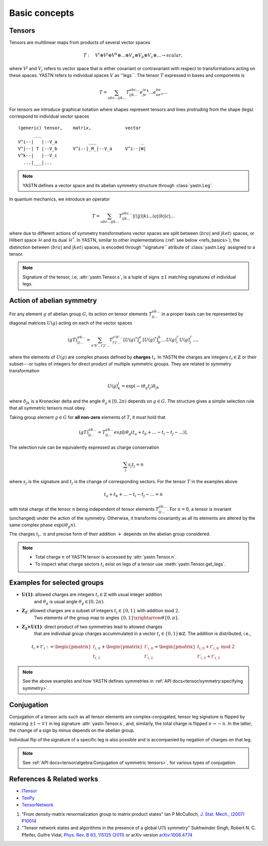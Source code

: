 Basic concepts
==============

Tensors
-------

Tensors are multilinear maps from products of several vector spaces

.. math::

    T:\quad V^i\otimes V^j\otimes V^k\otimes...\otimes V_a\otimes V_b\otimes V_c\otimes... \rightarrow scalar,

where :math:`V^j` and :math:`V_j` refers to vector space that is either covariant or contravariant with respect to transformations acting on these spaces.
YASTN refers to individual spaces :math:`V` as ''legs``.
The tensor :math:`T` expressed in bases and components is

.. math::
    T = \sum_{abc...ijk...} T^{abc...}_{ijk...} e^ie^je^k...e_ae_be_c...

For tensors we introduce graphical notation where shapes represent tensors and lines
protruding from the shape (legs) correspond to individual vector spaces

::

    (generic) tensor,    matrix,             vector
          ___
    V^i--|   |--V_a            ___                 _
    V^j--| T |--V_b      V^i--|_M_|--V_a     V^i--|W|
    V^k--|   |--V_c
      ...|___|...

.. note::
        YASTN defines a vector space and its abelian symmetry structure through :class:`yastn.Leg`.

In quantum mechanics, we introduce an operator

.. math::

    T = \sum_{abc...ijk...} T^{abc...}_{ijk...} |i \rangle|j \rangle|k \rangle ...
    \langle a |\langle b |\langle c |...

where due to different actions of symmetry transformations vector spaces are split between :math:`\langle bra |` and :math:`|ket \rangle` spaces, or Hilbert space :math:`\mathcal{H}` and its dual :math:`\mathcal{H}^*`.
In YASTN, similar to other implementations (:ref:`see below <refs_basics>`), the distinction between
:math:`\langle bra |` and :math:`|ket \rangle` spaces, is encoded through ''signature`` atribute of :class:`yastn.Leg` assigned to a tensor.

.. note::
    Signature of the tensor, i.e, :attr:`yastn.Tensor.s`, is a tuple of signs :math:`\pm 1` matching signatures of individual legs.

Action of abelian symmetry
--------------------------

For any element :math:`g` of abelian group :math:`G`, its action on tensor elements :math:`T^{ab...}_{ij...}`
in a proper basis can be represented by diagonal matrices :math:`U(g)` acting on each of the vector spaces

.. math::

    (gT)^{ab...}_{ij...} = \sum_{a'b'...i'j'...} T^{a'b'...}_{i'j'...} [U(g)^*]^{a}_{a'} [U(g)^*]^{b}_{b'} ... {U(g)}^{i'}_{i} {U(g)}^{j'}_{j}...,

where the elements of :math:`U(g)` are complex phases defined by **charges** :math:`t_i`.
In YASTN the charges are integers :math:`t_i\in\mathbb{Z}` or their subset---or tuples of integers for direct product of multiple symmetric groups.
They are related to symmetry transformation

.. math::

    U(g)^j_k=\exp(-i\theta_g t_j)\delta_{jk}

where :math:`\delta_{jk}` is a Kronecker delta and the angle :math:`\theta_g \in [0,2\pi)` depends on :math:`g \in G`.
The structure gives a simple selection rule that all symmetric tensors must obey.

Taking group element :math:`g \in G` for **all non-zero** elements of :math:`T`, it must hold that

.. math::

    (gT)^{ab...}_{ij...} = T^{ab...}_{ij...}exp[i\theta_g(t_a+t_b+...-t_i-t_j-...)].

.. _symmetry selection rule:

The selection rule can be equivalently expressed as charge conservation

.. math::

    \sum_j s_{j} t_{j} = n

where :math:`s_j` is the signature and :math:`t_j` is the change of corresponding sectors.
For the tensor :math:`T` in the examples above

.. math::

    t_a+t_b+...-t_i-t_j-... = n

with total charge of the tensor :math:`n` being independent of tensor elements :math:`T^{ab...}_{ij...}`.
For :math:`n=0`, a tensor is invariant (unchanged) under the action of the symmetry.
Otherwise, it transforms covariantly as all its elements are altered by the same complex phase :math:`\exp(i\theta_g n)`.

The charges :math:`t_i,\ n` and precise form of their addition :math:`+` depends on the abelian group
considered.

.. note::
    * Total charge :math:`n` of YASTN tensor is accessed by :attr:`yastn.Tensor.n`.
    * To inspect what charge sectors :math:`t_i` exist on legs of a tensor
      use :meth:`yastn.Tensor.get_legs`.


Examples for selected groups
----------------------------

* :math:`\mathbf{U(1)}`: allowed charges are integers :math:`t_i \in \mathbb{Z}` with usual integer addition
    and :math:`\theta_g` is usual angle :math:`\theta_g \in [0,2\pi)`.
* :math:`\mathbf{Z_2}`: allowed charges are a subset of integers :math:`t_i \in \{0,1\}` with addition :math:`\textrm{mod 2}`.
    Two elements of the group map to angles :math:`\{0,1\}\xrightarrow{\theta} \{0,\pi\}`.
* :math:`\mathbf{Z_2 \times U(1)}`: direct product of two symmetries lead to allowed charges
    that are individual group charges accummulated in a vector :math:`t_i \in \{0,1\} \otimes \mathbb{Z}`. The addition is distributed, i.e.,

.. math::

    t_i+t'_i := \begin{pmatrix} t_{i,0} \\ t_{i,1} \end{pmatrix} + \begin{pmatrix} t'_{i,0} \\ t'_{i,1} \end{pmatrix} = \begin{pmatrix} t_{i,0} + t'_{i,0}\ \textrm{mod}\ 2\\ t'_{i,1} + t'_{i,1} \end{pmatrix}

.. note::
    See the above examples and how YASTN defines symmetries in :ref:`API docs<tensor/symmetry:specifying symmetry>`.

Conjugation
-----------

Conjugation of a tensor acts such as all tensor elements are complex-conjugated, tensor leg signature is flipped by
replacing :math:`\pm 1 \to \mp 1` in leg signature :attr:`yastn.Tensor.s`, and, similarly, the total charge is flipped :math:`n \to -n`.
In the latter, the change of a sign by minus depends on the abelian group.

Individual flip of the signature of a specific leg is also possible and is accompanied by negation of charges on that leg.

.. note::
    See :ref:`API docs<tensor/algebra:Conjugation of symmetric tensors>`, for various types of conjugation.

.. _refs_basics:

References & Related works
--------------------------

* `ITensor <https://itensor.org/>`_
* `TenPy <https://github.com/tenpy/tenpy>`_
* `TensorNetwork <https://github.com/google/TensorNetwork>`_

1. "From density-matrix renormalization group to matrix product states" Ian P McCulloch, `J. Stat. Mech., (2007) P10014 <https://iopscience.iop.org/article/10.1088/1742-5468/2007/10/P10014>`_
2. "Tensor network states and algorithms in the presence of a global U(1) symmetry" Sukhwinder Singh, Robert N. C. Pfeifer, Guifre Vidal, `Phys. Rev. B 83, 115125 (2011) <https://journals.aps.org/prb/abstract/10.1103/PhysRevB.83.115125>`_ or arXiv version `arXiv:1008.4774 <https://arxiv.org/abs/1008.4774>`_
